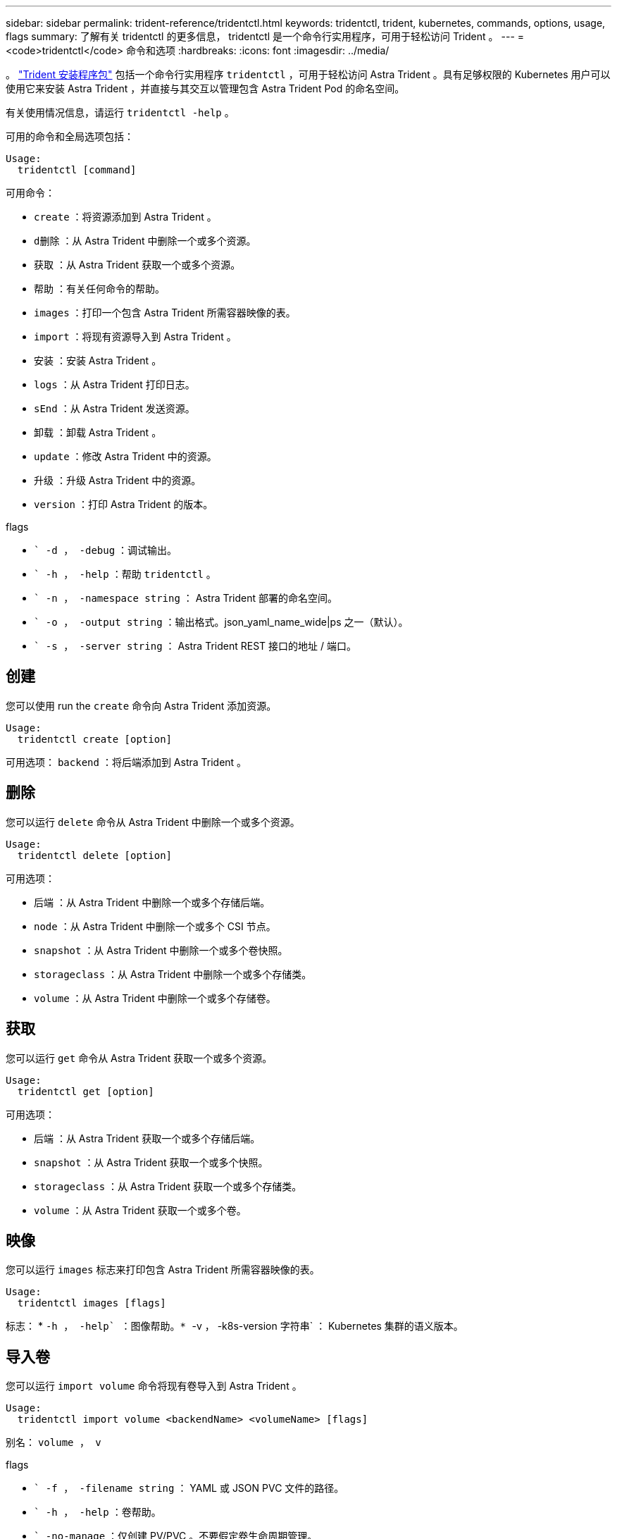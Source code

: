 ---
sidebar: sidebar 
permalink: trident-reference/tridentctl.html 
keywords: tridentctl, trident, kubernetes, commands, options, usage, flags 
summary: 了解有关 tridentctl 的更多信息， tridentctl 是一个命令行实用程序，可用于轻松访问 Trident 。 
---
= <code>tridentctl</code> 命令和选项
:hardbreaks:
:icons: font
:imagesdir: ../media/


[role="lead"]
。 https://github.com/NetApp/trident/releases["Trident 安装程序包"^] 包括一个命令行实用程序 `tridentctl` ，可用于轻松访问 Astra Trident 。具有足够权限的 Kubernetes 用户可以使用它来安装 Astra Trident ，并直接与其交互以管理包含 Astra Trident Pod 的命名空间。

有关使用情况信息，请运行 `tridentctl -help` 。

可用的命令和全局选项包括：

[listing]
----
Usage:
  tridentctl [command]
----
可用命令：

* `create` ：将资源添加到 Astra Trident 。
* `d删除` ：从 Astra Trident 中删除一个或多个资源。
* `获取` ：从 Astra Trident 获取一个或多个资源。
* `帮助` ：有关任何命令的帮助。
* `images` ：打印一个包含 Astra Trident 所需容器映像的表。
* `import` ：将现有资源导入到 Astra Trident 。
* `安装` ：安装 Astra Trident 。
* `logs` ：从 Astra Trident 打印日志。
* `sEnd` ：从 Astra Trident 发送资源。
* `卸载` ：卸载 Astra Trident 。
* `update` ：修改 Astra Trident 中的资源。
* `升级` ：升级 Astra Trident 中的资源。
* `version` ：打印 Astra Trident 的版本。


flags

* `` -d ， -debug` ：调试输出。
* `` -h ， -help` ：帮助 `tridentctl` 。
* `` -n ， -namespace string` ： Astra Trident 部署的命名空间。
* `` -o ， -output string` ：输出格式。json_yaml_name_wide|ps 之一（默认）。
* `` -s ， -server string` ： Astra Trident REST 接口的地址 / 端口。




== 创建

您可以使用 run the `create` 命令向 Astra Trident 添加资源。

[listing]
----
Usage:
  tridentctl create [option]
----
可用选项： `backend` ：将后端添加到 Astra Trident 。



== 删除

您可以运行 `delete` 命令从 Astra Trident 中删除一个或多个资源。

[listing]
----
Usage:
  tridentctl delete [option]
----
可用选项：

* `后端` ：从 Astra Trident 中删除一个或多个存储后端。
* `node` ：从 Astra Trident 中删除一个或多个 CSI 节点。
* `snapshot` ：从 Astra Trident 中删除一个或多个卷快照。
* `storageclass` ：从 Astra Trident 中删除一个或多个存储类。
* `volume` ：从 Astra Trident 中删除一个或多个存储卷。




== 获取

您可以运行 `get` 命令从 Astra Trident 获取一个或多个资源。

[listing]
----
Usage:
  tridentctl get [option]
----
可用选项：

* `后端` ：从 Astra Trident 获取一个或多个存储后端。
* `snapshot` ：从 Astra Trident 获取一个或多个快照。
* `storageclass` ：从 Astra Trident 获取一个或多个存储类。
* `volume` ：从 Astra Trident 获取一个或多个卷。




== 映像

您可以运行 `images` 标志来打印包含 Astra Trident 所需容器映像的表。

[listing]
----
Usage:
  tridentctl images [flags]
----
标志： * `` -h ， -help` ：图像帮助。* `` -v ， -k8s-version 字符串` ： Kubernetes 集群的语义版本。



== 导入卷

您可以运行 `import volume` 命令将现有卷导入到 Astra Trident 。

[listing]
----
Usage:
  tridentctl import volume <backendName> <volumeName> [flags]
----
别名： `volume ， v`

flags

* `` -f ， -filename string` ： YAML 或 JSON PVC 文件的路径。
* `` -h ， -help` ：卷帮助。
* `` -no-manage` ：仅创建 PV/PVC 。不要假定卷生命周期管理。




== 安装

您可以运行 `install` 标志来安装 Astra Trident 。

[listing]
----
Usage:
  tridentctl install [flags]
----
flags

* `` -autosupport-image string` ： AutoSupport 遥测的容器映像（默认为 "netapp/trident autosupport ： 20.07.0" ）。
* `` -autosupport-proxy string` ：用于发送 AutoSupport 遥测的代理的地址 / 端口。
* `` -CSI` ：安装 CSI Trident （仅对 Kubernetes 1.13 进行覆盖，需要功能安全门）。
* `` -enable-node-prep` ：尝试在节点上安装所需的软件包。
* `` -generate-custom-yaml` ：在不安装任何内容的情况下生成 YAML 文件。
* `` -h ， -help` ：安装帮助。
* `` -image-regRegistry string` ：内部映像注册表的地址 / 端口。
* `` -K8s-timeout duration` ：所有 Kubernetes 操作的超时（默认值为 3 毫秒）。
* `` -kubelet-dir string` ： kubelet 内部状态的主机位置（默认为 "/var/lib/kubelet" ）。
* `` -log-format string` ： Astra Trident 日志记录格式（文本， json ）（默认为 "text" ）。
* `` -pv 字符串` ： Astra Trident 使用的原有 PV 名称，用于确保此名称不存在（默认为 "trident " ）。
* `` -PVC 字符串` ： Astra Trident 使用的原有 PVC 的名称，用于确保此名称不存在（默认为 "trident " ）。
* `` -silning-autosupport` ：不要自动向 NetApp 发送 AutoSupport 捆绑包（默认为 true ）。
* `` —静默` ：在安装期间禁用大多数输出。
* `` -trident 映像字符串` ：要安装的 Astra Trident 映像。
* `` -use-custom-yaml` ：使用设置目录中现有的任何 YAML 文件。
* `` -use-ipv6` ：使用 IPv6 进行 Astra Trident 的通信。




== 日志

您可以运行 `logs` 标志从 Astra Trident 打印日志。

[listing]
----
Usage:
  tridentctl logs [flags]
----
flags

* `` A ， -archive` ：使用所有日志创建支持归档，除非另有说明。
* `` -h ， -help` ：日志帮助。
* `` -l ， -log 字符串` ：要显示的 Astra Trident 日志。Trident 中的一个 "auto"|trident 操作符 "All" （默认为 "auto" ）。
* `` -node string` ：用于收集节点 Pod 日志的 Kubernetes 节点名称。
* `` -p ， -previous` ：获取先前容器实例（如果存在）的日志。
* `` -sidecar` ：获取 sidecar 容器的日志。




== 发送

您可以运行 `send` 命令从 Astra Trident 发送资源。

[listing]
----
Usage:
  tridentctl send [option]
----
可用选项： `AutoSupport` ：将 AutoSupport 归档发送到 NetApp 。



== 卸载

您可以运行 `uninstall` 标志来卸载 Astra Trident 。

[listing]
----
Usage:
  tridentctl uninstall [flags]
----
标志： * ` -h ， -help` ：卸载帮助。* ` —静默` ：在卸载期间禁用大多数输出。



== 更新

您可以运行 `update` 命令来修改 Astra Trident 中的资源。

[listing]
----
Usage:
  tridentctl update [option]
----
可用选项： `backend` ：在 Astra Trident 中更新后端。



== 升级

您可以运行 `upgrade` 命令来升级 Astra Trident 中的资源。

[listing]
----
Usage:
tridentctl upgrade [option]
----
可用选项： `volume` ：将一个或多个永久性卷从 NFS/iSCSI 升级到 CSI 。



== version

您可以运行 `version` 标志来打印 `tridentctl` 的版本以及正在运行的 Trident 服务。

[listing]
----
Usage:
  tridentctl version [flags]
----
标志： * ` -client` ：仅限客户端版本（不需要服务器）。* ` -h ， -help` ：版本帮助。
